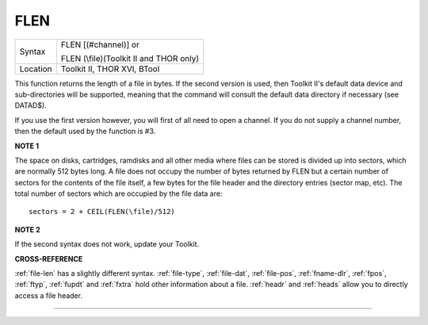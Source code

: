 ..  _flen:

FLEN
====

+----------+------------------------------------------------------------------+
| Syntax   | FLEN [(#channel)] or                                             |
|          |                                                                  |
|          | FLEN (\\file)(Toolkit II and THOR only)                          |
+----------+------------------------------------------------------------------+
| Location | Toolkit II, THOR XVI, BTool                                      |
+----------+------------------------------------------------------------------+

This function returns the length of a file in bytes. If the second
version is used, then Toolkit II's default data device and
sub-directories will be supported, meaning that the command will consult
the default data directory if necessary (see DATAD$).

If you use the
first version however, you will first of all need to open a channel. If
you do not supply a channel number, then the default used by the
function is #3.

**NOTE 1**

The space on disks, cartridges, ramdisks and all other media where files
can be stored is divided up into sectors, which are normally 512 bytes
long. A file does not occupy the number of bytes returned by FLEN but a
certain number of sectors for the contents of the file itself, a few
bytes for the file header and the directory entries (sector map, etc).
The total number of sectors which are occupied by the file data are::

    sectors = 2 + CEIL(FLEN(\file)/512)


**NOTE 2**

If the second syntax does not work, update your Toolkit.

**CROSS-REFERENCE**

:ref:`file-len` has a slightly different syntax.
:ref:`file-type`,
:ref:`file-dat`,
:ref:`file-pos`,
:ref:`fname-dlr`, :ref:`fpos`,
:ref:`ftyp`, :ref:`fupdt` and
:ref:`fxtra` hold other information about a file.
:ref:`headr` and :ref:`heads`
allow you to directly access a file header.

--------------


